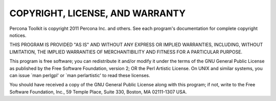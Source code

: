 .. highlight:: perl


********************************
COPYRIGHT, LICENSE, AND WARRANTY
********************************


Percona Toolkit is copyright 2011 Percona Inc. and others.
See each program's documentation for complete copyright notices.

THIS PROGRAM IS PROVIDED "AS IS" AND WITHOUT ANY EXPRESS OR IMPLIED
WARRANTIES, INCLUDING, WITHOUT LIMITATION, THE IMPLIED WARRANTIES OF
MERCHANTIBILITY AND FITNESS FOR A PARTICULAR PURPOSE.

This program is free software; you can redistribute it and/or modify it under
the terms of the GNU General Public License as published by the Free Software
Foundation, version 2; OR the Perl Artistic License.  On UNIX and similar
systems, you can issue \`man perlgpl' or \`man perlartistic' to read these
licenses.

You should have received a copy of the GNU General Public License along with
this program; if not, write to the Free Software Foundation, Inc., 59 Temple
Place, Suite 330, Boston, MA  02111-1307  USA.


